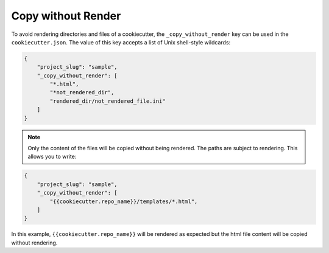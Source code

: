 .. _copy-without-render:

Copy without Render
-------------------

.. versionadded:: 1.1.0

To avoid rendering directories and files of a cookiecutter, the ``_copy_without_render``
key can be used in the ``cookiecutter.json``. The value of this key accepts a list of
Unix shell-style wildcards:

.. code-block:: JSON

    {
        "project_slug": "sample",
        "_copy_without_render": [
            "*.html",
            "*not_rendered_dir",
            "rendered_dir/not_rendered_file.ini"
        ]
    }

.. note::
    Only the content of the files will be copied without being rendered. The paths are
    subject to rendering. This allows you to write:

.. code-block:: JSON

    {
        "project_slug": "sample",
        "_copy_without_render": [
            "{{cookiecutter.repo_name}}/templates/*.html",
        ]
    }

In this example, ``{{cookiecutter.repo_name}}`` will be rendered as expected but the
html file content will be copied without rendering.
